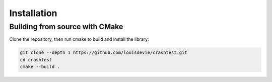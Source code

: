 Installation
============

Building from source with CMake
-------------------------------

Clone the repository, then run cmake to build and install the library:

.. code-block:: bash

   git clone --depth 1 https://github.com/louisdevie/crashtest.git
   cd crashtest
   cmake --build .